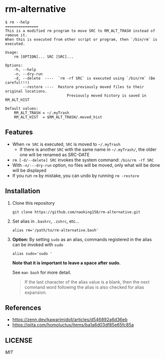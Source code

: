 * rm-alternative

#+begin_src shell
$ rm --help
===============
This is a modified rm program to move SRC to RM_ALT_TRASH instead of remove it.
When this is executed from other script or program, then `/bin/rm` is executed.

Usage:
    rm [OPTION]... SRC [SRC]...

Options:
    -h, --help
    -n, --dry-run
    -d, --delete  ----  `rm -rf SRC` is executed using `/bin/rm` (Be careful!!!)
        --restore ----  Restore previously moved files to their original locations.
                            Previously moved history is saved in RM_ALT_HIST

Default values:
    RM_ALT_TRASH = ~/.myTrash
    RM_ALT_HIST  = $RM_ALT_TRASH/.moved_hist
#+end_src


** Features

- When =rm SRC= is executed, =SRC= is moved to =~/.myTrash=
  + If there is another =SRC= with the same name in =~/.myTrash/=, the older one will be renamed as SRC-DATE
- =rm [-d/--delete] SRC= invokes the system command: =/bin/rm -rf SRC=
- With =-n/---dry-run= option, no files will be moved, only what will be done will be displayed
- If you run =rm= by mistake, you can undo by running =rm -restore=

** Installation

1. Clone this repository

   #+begin_src shell
   git clone https://github.com/naoking158/rm-alternative.git
   #+end_src

2. Set alias in =.bashrc=, =.zshrc=, etc...

   #+begin_src shell
   alias rm='/path/to/rm-alternative.bash'
   #+end_src

3. *Option:* By setting =sudo= as an alias, commands registered in the alias can be invoked with =sudo=

   #+begin_src shell
   alias sudo='sudo '
   #+end_src

   *Note that it is important to leave a space after sudo.*

   See ~man bash~ for more detail.
   #+begin_quote
   If the last character of the alias value is a blank, then the next command word following the alias is also checked for alias expansion.
   #+end_quote

** References

- https://zenn.dev/kawarimidoll/articles/d546892a6d36eb
- https://qiita.com/homoluctus/items/ba1a6d03df85e65fc85a

** LICENSE
[[LICENSE][MIT]]
